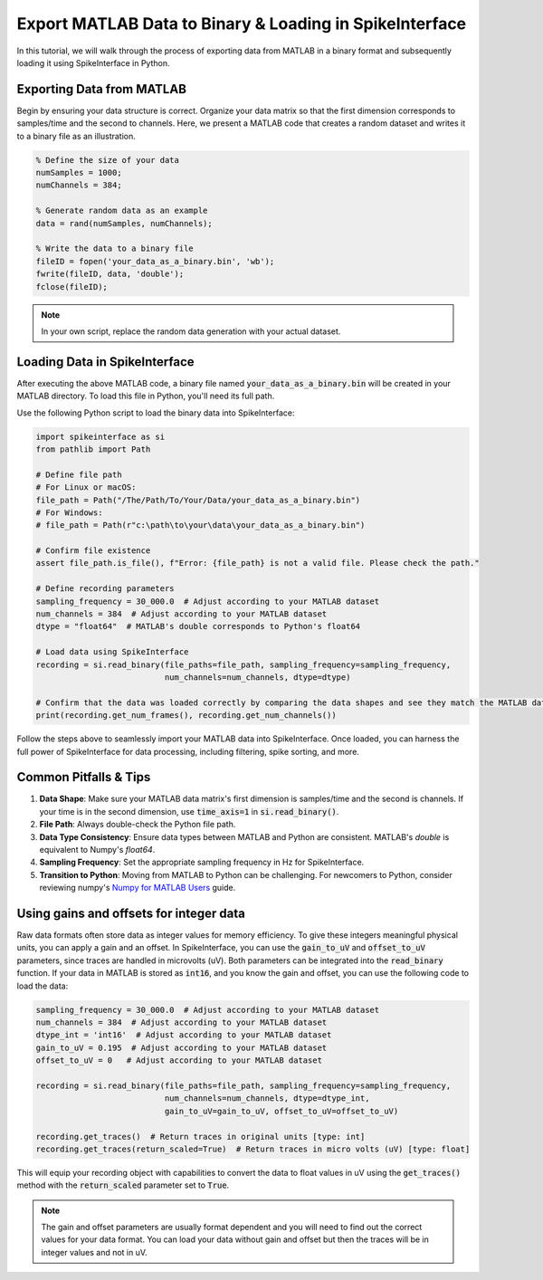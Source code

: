 Export MATLAB Data to Binary & Loading in SpikeInterface
========================================================

In this tutorial, we will walk through the process of exporting data from MATLAB in a binary format and subsequently loading it using SpikeInterface in Python.

Exporting Data from MATLAB
--------------------------

Begin by ensuring your data structure is correct. Organize your data matrix so that the first dimension corresponds to samples/time and the second to channels.
Here, we present a MATLAB code that creates a random dataset and writes it to a binary file as an illustration.

.. code-block:: matlab

   % Define the size of your data
   numSamples = 1000;
   numChannels = 384;

   % Generate random data as an example
   data = rand(numSamples, numChannels);

   % Write the data to a binary file
   fileID = fopen('your_data_as_a_binary.bin', 'wb');
   fwrite(fileID, data, 'double');
   fclose(fileID);

.. note::

   In your own script, replace the random data generation with your actual dataset.

Loading Data in SpikeInterface
------------------------------

After executing the above MATLAB code, a binary file named :code:`your_data_as_a_binary.bin` will be created in your MATLAB directory. To load this file in Python, you'll need its full path.

Use the following Python script to load the binary data into SpikeInterface:

.. code-block:: python

   import spikeinterface as si
   from pathlib import Path

   # Define file path
   # For Linux or macOS:
   file_path = Path("/The/Path/To/Your/Data/your_data_as_a_binary.bin")
   # For Windows:
   # file_path = Path(r"c:\path\to\your\data\your_data_as_a_binary.bin")

   # Confirm file existence
   assert file_path.is_file(), f"Error: {file_path} is not a valid file. Please check the path."

   # Define recording parameters
   sampling_frequency = 30_000.0  # Adjust according to your MATLAB dataset
   num_channels = 384  # Adjust according to your MATLAB dataset
   dtype = "float64"  # MATLAB's double corresponds to Python's float64

   # Load data using SpikeInterface
   recording = si.read_binary(file_paths=file_path, sampling_frequency=sampling_frequency,
                              num_channels=num_channels, dtype=dtype)

   # Confirm that the data was loaded correctly by comparing the data shapes and see they match the MATLAB data
   print(recording.get_num_frames(), recording.get_num_channels())

Follow the steps above to seamlessly import your MATLAB data into SpikeInterface. Once loaded, you can harness the full power of SpikeInterface for data processing, including filtering, spike sorting, and more.

Common Pitfalls & Tips
----------------------

1. **Data Shape**: Make sure your MATLAB data matrix's first dimension is samples/time and the second is channels. If your time is in the second dimension, use :code:`time_axis=1` in :code:`si.read_binary()`.
2. **File Path**: Always double-check the Python file path.
3. **Data Type Consistency**: Ensure data types between MATLAB and Python are consistent. MATLAB's `double` is equivalent to Numpy's `float64`.
4. **Sampling Frequency**: Set the appropriate sampling frequency in Hz for SpikeInterface.
5. **Transition to Python**: Moving from MATLAB to Python can be challenging. For newcomers to Python, consider reviewing numpy's `Numpy for MATLAB Users <https://numpy.org/doc/stable/user/numpy-for-matlab-users.html>`_ guide.

Using gains and offsets for integer data
----------------------------------------

Raw data formats often store data as integer values for memory efficiency. To give these integers meaningful physical units, you can apply a gain and an offset.
In SpikeInterface, you can use the :code:`gain_to_uV` and :code:`offset_to_uV` parameters, since traces are handled in microvolts (uV). Both parameters can be integrated into the :code:`read_binary` function.
If your data in MATLAB is stored as :code:`int16`, and you know the gain and offset, you can use the following code to load the data:

.. code-block:: python

   sampling_frequency = 30_000.0  # Adjust according to your MATLAB dataset
   num_channels = 384  # Adjust according to your MATLAB dataset
   dtype_int = 'int16'  # Adjust according to your MATLAB dataset
   gain_to_uV = 0.195  # Adjust according to your MATLAB dataset
   offset_to_uV = 0   # Adjust according to your MATLAB dataset

   recording = si.read_binary(file_paths=file_path, sampling_frequency=sampling_frequency,
                              num_channels=num_channels, dtype=dtype_int,
                              gain_to_uV=gain_to_uV, offset_to_uV=offset_to_uV)

   recording.get_traces()  # Return traces in original units [type: int]
   recording.get_traces(return_scaled=True)  # Return traces in micro volts (uV) [type: float]


This will equip your recording object with capabilities to convert the data to float values in uV using the :code:`get_traces()` method with the :code:`return_scaled` parameter set to :code:`True`.

.. note::

   The gain and offset parameters are usually format dependent and you will need to find out the correct values for your data format. You can load your data without gain and offset but then the traces will be in integer values and not in uV.

